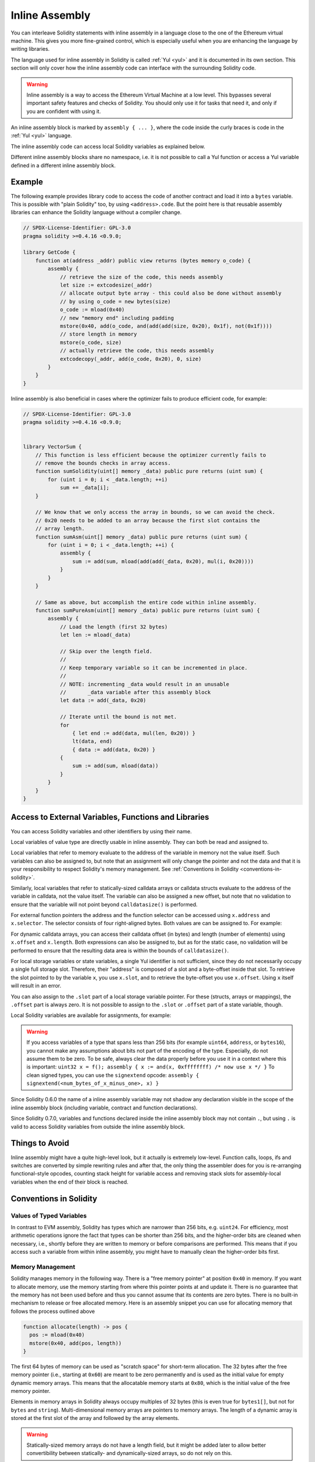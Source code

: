 .. _inline-assembly:

###############
Inline Assembly
###############

.. index:: ! assembly, ! asm, ! evmasm


You can interleave Solidity statements with inline assembly in a language close
to the one of the Ethereum virtual machine. This gives you more fine-grained control,
which is especially useful when you are enhancing the language by writing libraries.

The language used for inline assembly in Solidity is called :ref:`Yul <yul>`
and it is documented in its own section. This section will only cover
how the inline assembly code can interface with the surrounding Solidity code.


.. warning::
    Inline assembly is a way to access the Ethereum Virtual Machine
    at a low level. This bypasses several important safety
    features and checks of Solidity. You should only use it for
    tasks that need it, and only if you are confident with using it.


An inline assembly block is marked by ``assembly { ... }``, where the code inside
the curly braces is code in the :ref:`Yul <yul>` language.

The inline assembly code can access local Solidity variables as explained below.

Different inline assembly blocks share no namespace, i.e. it is not possible
to call a Yul function or access a Yul variable defined in a different inline assembly block.

Example
-------

The following example provides library code to access the code of another contract and
load it into a ``bytes`` variable. This is possible with "plain Solidity" too, by using
``<address>.code``. But the point here is that reusable assembly libraries can enhance the
Solidity language without a compiler change.

.. code-block:: solidity

    // SPDX-License-Identifier: GPL-3.0
    pragma solidity >=0.4.16 <0.9.0;

    library GetCode {
        function at(address _addr) public view returns (bytes memory o_code) {
            assembly {
                // retrieve the size of the code, this needs assembly
                let size := extcodesize(_addr)
                // allocate output byte array - this could also be done without assembly
                // by using o_code = new bytes(size)
                o_code := mload(0x40)
                // new "memory end" including padding
                mstore(0x40, add(o_code, and(add(add(size, 0x20), 0x1f), not(0x1f))))
                // store length in memory
                mstore(o_code, size)
                // actually retrieve the code, this needs assembly
                extcodecopy(_addr, add(o_code, 0x20), 0, size)
            }
        }
    }

Inline assembly is also beneficial in cases where the optimizer fails to produce
efficient code, for example:

.. code-block:: solidity

    // SPDX-License-Identifier: GPL-3.0
    pragma solidity >=0.4.16 <0.9.0;


    library VectorSum {
        // This function is less efficient because the optimizer currently fails to
        // remove the bounds checks in array access.
        function sumSolidity(uint[] memory _data) public pure returns (uint sum) {
            for (uint i = 0; i < _data.length; ++i)
                sum += _data[i];
        }

        // We know that we only access the array in bounds, so we can avoid the check.
        // 0x20 needs to be added to an array because the first slot contains the
        // array length.
        function sumAsm(uint[] memory _data) public pure returns (uint sum) {
            for (uint i = 0; i < _data.length; ++i) {
                assembly {
                    sum := add(sum, mload(add(add(_data, 0x20), mul(i, 0x20))))
                }
            }
        }

        // Same as above, but accomplish the entire code within inline assembly.
        function sumPureAsm(uint[] memory _data) public pure returns (uint sum) {
            assembly {
                // Load the length (first 32 bytes)
                let len := mload(_data)

                // Skip over the length field.
                //
                // Keep temporary variable so it can be incremented in place.
                //
                // NOTE: incrementing _data would result in an unusable
                //       _data variable after this assembly block
                let data := add(_data, 0x20)

                // Iterate until the bound is not met.
                for
                    { let end := add(data, mul(len, 0x20)) }
                    lt(data, end)
                    { data := add(data, 0x20) }
                {
                    sum := add(sum, mload(data))
                }
            }
        }
    }



Access to External Variables, Functions and Libraries
-----------------------------------------------------

You can access Solidity variables and other identifiers by using their name.

Local variables of value type are directly usable in inline assembly.
They can both be read and assigned to.

Local variables that refer to memory evaluate to the address of the variable in memory not the value itself.
Such variables can also be assigned to, but note that an assignment will only change the pointer and not the data
and that it is your responsibility to respect Solidity's memory management.
See :ref:`Conventions in Solidity <conventions-in-solidity>`.

Similarly, local variables that refer to statically-sized calldata arrays or calldata structs
evaluate to the address of the variable in calldata, not the value itself.
The variable can also be assigned a new offset, but note that no validation to ensure that
the variable will not point beyond ``calldatasize()`` is performed.

For external function pointers the address and the function selector can be
accessed using ``x.address`` and ``x.selector``.
The selector consists of four right-aligned bytes.
Both values are can be assigned to. For example:

.. code-block:: solidity
    :force:

    // SPDX-License-Identifier: GPL-3.0
    pragma solidity >=0.8.10 <0.9.0;

    contract C {
        // Assigns a new selector and address to the return variable @fun
        function combineToFunctionPointer(address newAddress, uint newSelector) public pure returns (function() external fun) {
            assembly {
                fun.selector := newSelector
                fun.address  := newAddress
            }
        }
    }

For dynamic calldata arrays, you can access
their calldata offset (in bytes) and length (number of elements) using ``x.offset`` and ``x.length``.
Both expressions can also be assigned to, but as for the static case, no validation will be performed
to ensure that the resulting data area is within the bounds of ``calldatasize()``.

For local storage variables or state variables, a single Yul identifier
is not sufficient, since they do not necessarily occupy a single full storage slot.
Therefore, their "address" is composed of a slot and a byte-offset
inside that slot. To retrieve the slot pointed to by the variable ``x``, you
use ``x.slot``, and to retrieve the byte-offset you use ``x.offset``.
Using ``x`` itself will result in an error.

You can also assign to the ``.slot`` part of a local storage variable pointer.
For these (structs, arrays or mappings), the ``.offset`` part is always zero.
It is not possible to assign to the ``.slot`` or ``.offset`` part of a state variable,
though.

Local Solidity variables are available for assignments, for example:

.. code-block:: solidity
    :force:

    // SPDX-License-Identifier: GPL-3.0
    pragma solidity >=0.7.0 <0.9.0;

    contract C {
        uint b;
        function f(uint x) public view returns (uint r) {
            assembly {
                // We ignore the storage slot offset, we know it is zero
                // in this special case.
                r := mul(x, sload(b.slot))
            }
        }
    }

.. warning::
    If you access variables of a type that spans less than 256 bits
    (for example ``uint64``, ``address``, or ``bytes16``),
    you cannot make any assumptions about bits not part of the
    encoding of the type. Especially, do not assume them to be zero.
    To be safe, always clear the data properly before you use it
    in a context where this is important:
    ``uint32 x = f(); assembly { x := and(x, 0xffffffff) /* now use x */ }``
    To clean signed types, you can use the ``signextend`` opcode:
    ``assembly { signextend(<num_bytes_of_x_minus_one>, x) }``


Since Solidity 0.6.0 the name of a inline assembly variable may not
shadow any declaration visible in the scope of the inline assembly block
(including variable, contract and function declarations).

Since Solidity 0.7.0, variables and functions declared inside the
inline assembly block may not contain ``.``, but using ``.`` is
valid to access Solidity variables from outside the inline assembly block.

Things to Avoid
---------------

Inline assembly might have a quite high-level look, but it actually is extremely
low-level. Function calls, loops, ifs and switches are converted by simple
rewriting rules and after that, the only thing the assembler does for you is re-arranging
functional-style opcodes, counting stack height for
variable access and removing stack slots for assembly-local variables when the end
of their block is reached.

.. _conventions-in-solidity:

Conventions in Solidity
-----------------------

.. _assembly-typed-variables:

Values of Typed Variables
=========================

In contrast to EVM assembly, Solidity has types which are narrower than 256 bits,
e.g. ``uint24``. For efficiency, most arithmetic operations ignore the fact that
types can be shorter than 256
bits, and the higher-order bits are cleaned when necessary,
i.e., shortly before they are written to memory or before comparisons are performed.
This means that if you access such a variable
from within inline assembly, you might have to manually clean the higher-order bits
first.

.. _assembly-memory-management:

Memory Management
=================

Solidity manages memory in the following way. There is a "free memory pointer"
at position ``0x40`` in memory. If you want to allocate memory, use the memory
starting from where this pointer points at and update it.
There is no guarantee that the memory has not been used before and thus
you cannot assume that its contents are zero bytes.
There is no built-in mechanism to release or free allocated memory.
Here is an assembly snippet you can use for allocating memory that follows the process outlined above

.. code-block:: yul

    function allocate(length) -> pos {
      pos := mload(0x40)
      mstore(0x40, add(pos, length))
    }

The first 64 bytes of memory can be used as "scratch space" for short-term
allocation. The 32 bytes after the free memory pointer (i.e., starting at ``0x60``)
are meant to be zero permanently and is used as the initial value for
empty dynamic memory arrays.
This means that the allocatable memory starts at ``0x80``, which is the initial value
of the free memory pointer.

Elements in memory arrays in Solidity always occupy multiples of 32 bytes (this is
even true for ``bytes1[]``, but not for ``bytes`` and ``string``). Multi-dimensional memory
arrays are pointers to memory arrays. The length of a dynamic array is stored at the
first slot of the array and followed by the array elements.

.. warning::
    Statically-sized memory arrays do not have a length field, but it might be added later
    to allow better convertibility between statically- and dynamically-sized arrays, so
    do not rely on this.

Memory Safety
=============

Without the use of inline assembly, the compiler can rely on memory to remain in a well-defined
state at all times. This is especially relevant for :ref:`the new code generation pipeline via Yul IR <ir-breaking-changes>`:
this code generation path can move local variables from stack to memory to avoid stack-too-deep errors and
perform additional memory optimizations, if it can rely on certain assumptions about memory use.

While we recommend to always respect Solidity's memory model, it is possible to use memory
in an incompatible way from inline assembly. Therefore, moving stack variables to memory and additional
memory optimizations are, by default, disabled in the presence of any inline assembly block.

However, you can specifically annotate an assembly block to indicate that it in fact respects Solidity's memory
model as follows:

.. code-block:: solidity

    /// @solidity memory-safe-assembly
    assembly {
        ...
    }

In particular, a memory-safe assembly block has to follow the adhere to the following restriction:
All accessed memory (read or written) was properly allocated. This can either be memory allocated by yourself
using a mechanism like the ``allocate`` function described above, or memory allocated by Solidity,
e.g. memory within the bounds of a memory array you reference. The only exception to this is the scratch space
between memory offset 0 and 64 mentioned above.

.. warning::
    It is your responsibility to make sure that the assembly actually satisfies the memory model. If you annotate
    an assembly block as memory-safe, but violate one of the memory assumptions, this **will** lead to incorrect and
    undefined behaviour that cannot easily be discovered by testing.
